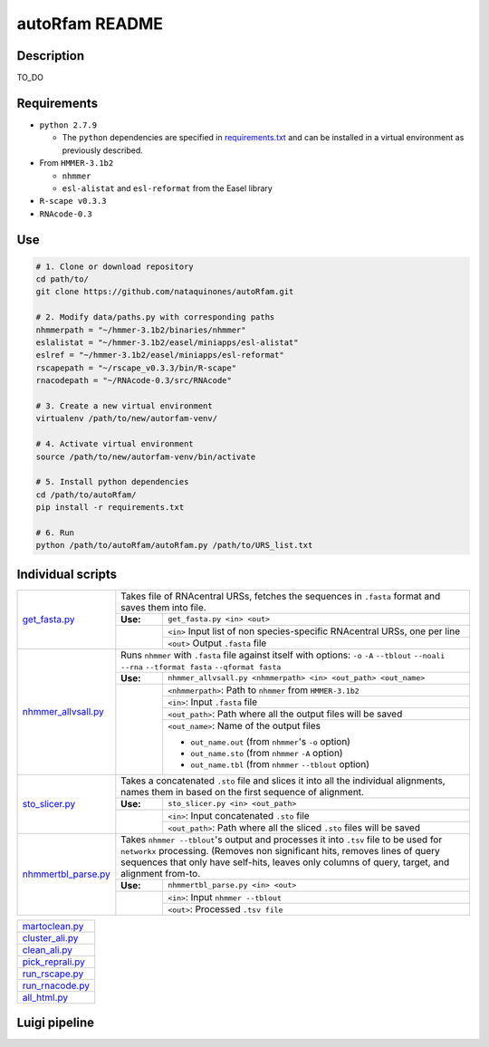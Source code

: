 autoRfam README
===============
Description
-----------
TO_DO

Requirements
------------
- ``python 2.7.9``

  - The ``python`` dependencies are specified in `requirements.txt <https://github.com/nataquinones/autoRfam/blob/master/requirements.txt>`_ and can be installed in a virtual environment as previously described.
 
- From ``HMMER-3.1b2``

  - ``nhmmer``
  - ``esl-alistat`` and ``esl-reformat`` from the Easel library
 
- ``R-scape v0.3.3``

- ``RNAcode-0.3``


Use
---

.. code:: bash

  # 1. Clone or download repository
  cd path/to/
  git clone https://github.com/nataquinones/autoRfam.git

  # 2. Modify data/paths.py with corresponding paths
  nhmmerpath = "~/hmmer-3.1b2/binaries/nhmmer"
  eslalistat = "~/hmmer-3.1b2/easel/miniapps/esl-alistat"
  eslref = "~/hmmer-3.1b2/easel/miniapps/esl-reformat"
  rscapepath = "~/rscape_v0.3.3/bin/R-scape"
  rnacodepath = "~/RNAcode-0.3/src/RNAcode"

  # 3. Create a new virtual environment
  virtualenv /path/to/new/autorfam-venv/

  # 4. Activate virtual environment
  source /path/to/new/autorfam-venv/bin/activate

  # 5. Install python dependencies
  cd /path/to/autoRfam/
  pip install -r requirements.txt

  # 6. Run
  python /path/to/autoRfam/autoRfam.py /path/to/URS_list.txt 


Individual scripts
------------------

+---------------------+------------------------------------------------------------------------------------------------------+
| get_fasta.py_       | Takes file of RNAcentral URSs, fetches the sequences in ``.fasta`` format and saves them into file.  |
|                     +--------+---------------------------------------------------------------------------------------------+
|                     |**Use:**| ``get_fasta.py <in> <out>``                                                                 |
|                     +--------+---------------------------------------------------------------------------------------------+
|                     |        | ``<in>`` Input list of non species-specific RNAcentral URSs, one per line                   |
|                     |        +---------------------------------------------------------------------------------------------+
|                     |        | ``<out>`` Output ``.fasta`` file                                                            |
+---------------------+--------+---------------------------------------------------------------------------------------------+
| nhmmer_allvsall.py_ | Runs ``nhmmer`` with ``.fasta`` file against itself with                                             |
|                     | options: ``-o`` ``-A`` ``--tblout`` ``--noali`` ``--rna`` ``--tformat fasta`` ``--qformat fasta``    |
|                     +--------+---------------------------------------------------------------------------------------------+
|                     |**Use:**| ``nhmmer_allvsall.py <nhmmerpath> <in> <out_path> <out_name>``                              |
|                     +--------+---------------------------------------------------------------------------------------------+
|                     |        | ``<nhmmerpath>``: Path to ``nhmmer`` from ``HMMER-3.1b2``                                   |
|                     |        +---------------------------------------------------------------------------------------------+
|                     |        | ``<in>``: Input ``.fasta`` file                                                             |
|                     |        +---------------------------------------------------------------------------------------------+
|                     |        | ``<out_path>``: Path where all the output files will be saved                               |
|                     |        +---------------------------------------------------------------------------------------------+
|                     |        | ``<out_name>``: Name of the output files                                                    |
|                     |        |                                                                                             |
|                     |        | - ``out_name.out`` (from ``nhmmer``'s ``-o`` option)                                        |
|                     |        | - ``out_name.sto`` (from ``nhmmer`` ``-A`` option)                                          |
|                     |        | - ``out_name.tbl`` (from ``nhmmer`` ``--tblout`` option)                                    |
+---------------------+--------+---------------------------------------------------------------------------------------------+
| sto_slicer.py_      | Takes a concatenated ``.sto`` file and slices it into all the individual alignments, names them in   |
|                     | based on the first sequence of alignment.                                                            |
|                     +--------+---------------------------------------------------------------------------------------------+
|                     |**Use:**| ``sto_slicer.py <in> <out_path>``                                                           |
|                     +--------+---------------------------------------------------------------------------------------------+
|                     |        | ``<in>``: Input concatenated ``.sto`` file                                                  |
|                     |        +---------------------------------------------------------------------------------------------+
|                     |        | ``<out_path>``: Path where all the sliced ``.sto`` files will be saved                      |
+---------------------+--------+---------------------------------------------------------------------------------------------+
| nhmmertbl_parse.py_ | Takes ``nhmmer --tblout``'s output and processes it into ``.tsv`` file to be used for                |
|                     | ``networkx`` processing. (Removes non significant hits, removes lines of query sequences that        |
|                     | only have self-hits, leaves only columns of query, target, and alignment from-to.                    |
|                     +--------+---------------------------------------------------------------------------------------------+
|                     |**Use:**| ``nhmmertbl_parse.py <in> <out>``                                                           |
|                     +--------+---------------------------------------------------------------------------------------------+
|                     |        | ``<in>``: Input ``nhmmer --tblout``                                                         |
|                     |        +---------------------------------------------------------------------------------------------+
|                     |        | ``<out>``: Processed ``.tsv file``                                                          |
+---------------------+--------+---------------------------------------------------------------------------------------------+



+---------------------+
| martoclean.py_      |
+---------------------+
| cluster_ali.py_     |
+---------------------+
| clean_ali.py_       |
+---------------------+
| pick_reprali.py_    |
+---------------------+
| run_rscape.py_      |
+---------------------+
| run_rnacode.py_     |
+---------------------+
| all_html.py_        |
+---------------------+

.. _get_fasta.py: https://github.com/nataquinones/autoRfam/blob/master/scripts/get_fasta.py
.. _nhmmer_allvsall.py: https://github.com/nataquinones/autoRfam/blob/master/scripts/nhmmer_allvsall.py
.. _sto_slicer.py: https://github.com/nataquinones/autoRfam/blob/master/scripts/sto_slicer.py
.. _nhmmertbl_parse.py: https://github.com/nataquinones/autoRfam/blob/master/scripts/nhmmertbl_parse.py
.. _martoclean.py: https://github.com/nataquinones/autoRfam/blob/master/scripts/martoclean.py
.. _cluster_ali.py: https://github.com/nataquinones/autoRfam/blob/master/scripts/cluster_ali.py
.. _clean_ali.py: https://github.com/nataquinones/autoRfam/blob/master/scripts/clean_ali.py
.. _pick_reprali.py: https://github.com/nataquinones/autoRfam/blob/master/scripts/pick_reprali.py
.. _run_rscape.py: https://github.com/nataquinones/autoRfam/blob/master/scripts/run_rscape.py
.. _run_rnacode.py: https://github.com/nataquinones/autoRfam/blob/master/scripts/run_rnacode.py
.. _all_html.py: https://github.com/nataquinones/autoRfam/blob/master/scripts/all_html.py

Luigi pipeline
--------------
.. image::  https://github.com/nataquinones/autoRfam/blob/master/docs/pipeline_diagram.png 
